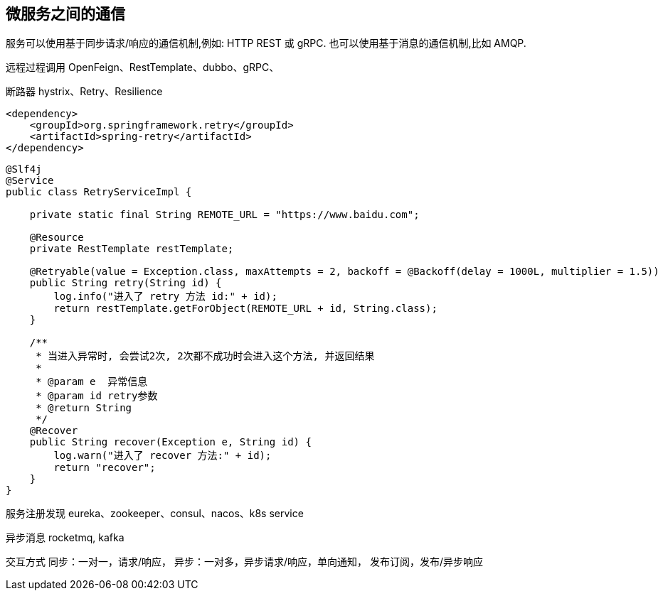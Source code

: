 == 微服务之间的通信

服务可以使用基于同步请求/响应的通信机制,例如: HTTP REST 或 gRPC.
也可以使用基于消息的通信机制,比如 AMQP.

远程过程调用 OpenFeign、RestTemplate、dubbo、gRPC、

断路器 hystrix、Retry、Resilience

[source,xml]
----
<dependency>
    <groupId>org.springframework.retry</groupId>
    <artifactId>spring-retry</artifactId>
</dependency>
----

[source,java]
----
@Slf4j
@Service
public class RetryServiceImpl {

    private static final String REMOTE_URL = "https://www.baidu.com";

    @Resource
    private RestTemplate restTemplate;

    @Retryable(value = Exception.class, maxAttempts = 2, backoff = @Backoff(delay = 1000L, multiplier = 1.5))
    public String retry(String id) {
        log.info("进入了 retry 方法 id:" + id);
        return restTemplate.getForObject(REMOTE_URL + id, String.class);
    }

    /**
     * 当进入异常时, 会尝试2次, 2次都不成功时会进入这个方法, 并返回结果
     *
     * @param e  异常信息
     * @param id retry参数
     * @return String
     */
    @Recover
    public String recover(Exception e, String id) {
        log.warn("进入了 recover 方法:" + id);
        return "recover";
    }
}
----

服务注册发现 eureka、zookeeper、consul、nacos、k8s service

异步消息 rocketmq, kafka

交互方式 同步：一对一，请求/响应， 异步：一对多，异步请求/响应，单向通知， 发布订阅，发布/异步响应






